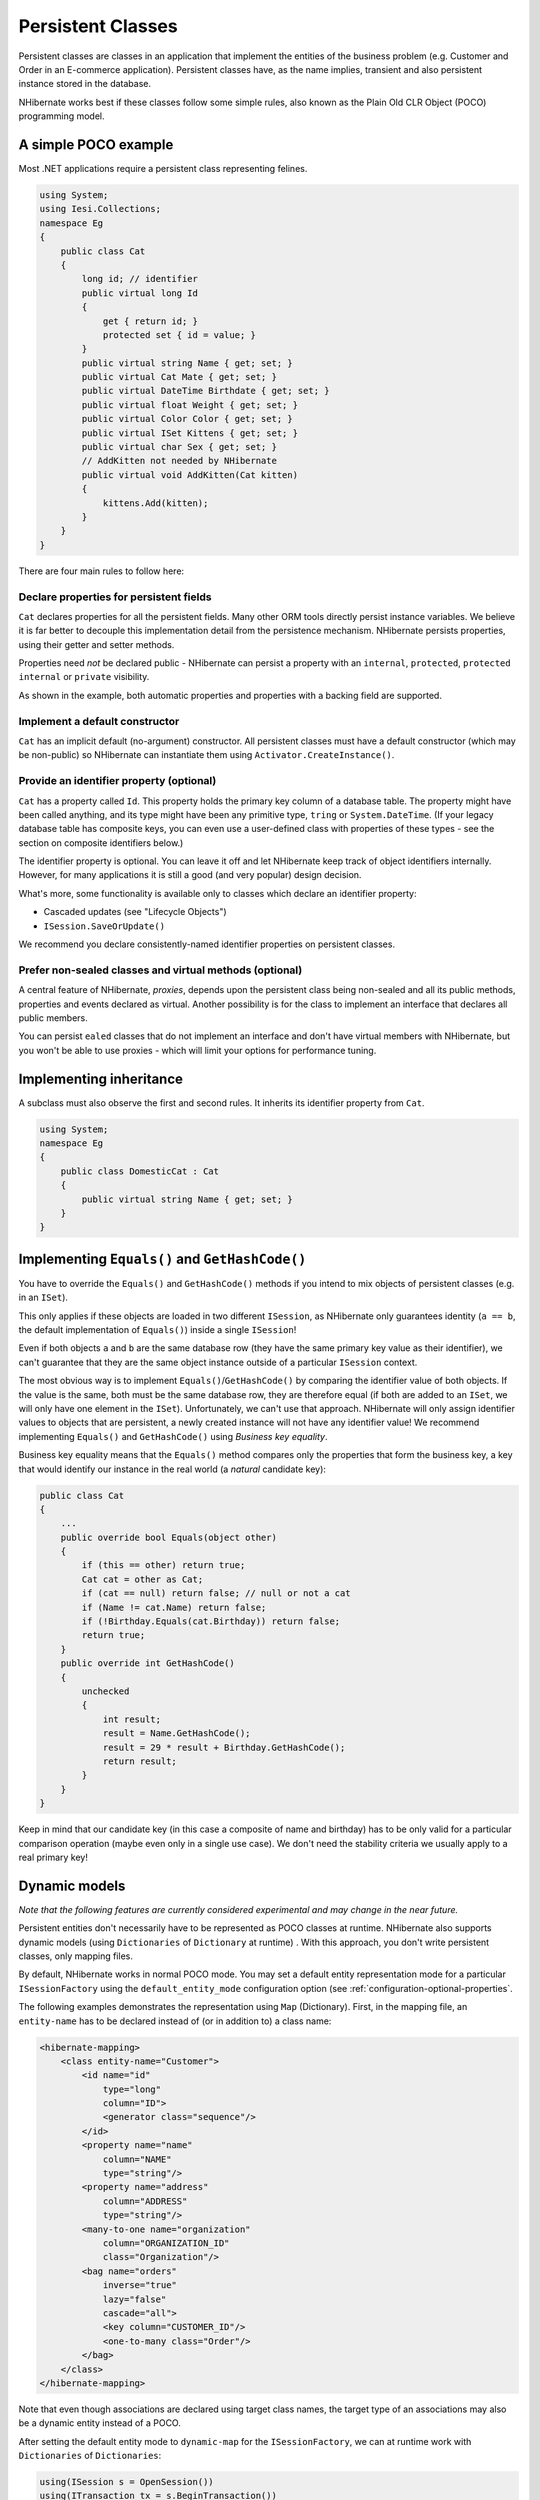 

==================
Persistent Classes
==================

Persistent classes are classes in an application that implement the entities
of the business problem (e.g. Customer and Order in an E-commerce application).
Persistent classes have, as the name implies, transient and also persistent
instance stored in the database.

NHibernate works best if these classes follow some simple rules, also known
as the Plain Old CLR Object (POCO) programming model.

A simple POCO example
#####################

Most .NET applications require a persistent class representing felines.

.. code-block:: csharp

  using System;
  using Iesi.Collections;
  namespace Eg
  {
      public class Cat
      {
          long id; // identifier
          public virtual long Id
          {
              get { return id; }
              protected set { id = value; }
          }
          public virtual string Name { get; set; }
          public virtual Cat Mate { get; set; }
          public virtual DateTime Birthdate { get; set; }
          public virtual float Weight { get; set; }
          public virtual Color Color { get; set; }
          public virtual ISet Kittens { get; set; }
          public virtual char Sex { get; set; }
          // AddKitten not needed by NHibernate
          public virtual void AddKitten(Cat kitten)
          {
              kittens.Add(kitten);
          }
      }
  }

There are four main rules to follow here:

Declare properties for persistent fields
========================================

``Cat`` declares properties for all the persistent fields.
Many other ORM tools directly persist instance variables. We believe
it is far better to decouple this implementation detail from the persistence
mechanism. NHibernate persists properties, using their getter and setter methods.

Properties need *not* be declared public - NHibernate can
persist a property with an ``internal``, ``protected``,
``protected internal`` or ``private`` visibility.

As shown in the example, both automatic properties and properties with a
backing field are supported.

Implement a default constructor
===============================

``Cat`` has an implicit default (no-argument) constructor. All
persistent classes must have a default constructor (which may be non-public) so
NHibernate can instantiate them using ``Activator.CreateInstance()``.

Provide an identifier property (optional)
=========================================

``Cat`` has a property called ``Id``. This property
holds the primary key column of a database table. The property might have been called
anything, and its type might have been any primitive type, ``tring``
or ``System.DateTime``. (If your legacy database table has composite
keys, you can even use a user-defined class with properties of these types - see the
section on composite identifiers below.)

The identifier property is optional. You can leave it off and let NHibernate keep track
of object identifiers internally. However, for many applications it is still
a good (and very popular) design decision.

What's more, some functionality is available only to classes which declare an
identifier property:

- Cascaded updates (see "Lifecycle Objects")

- ``ISession.SaveOrUpdate()``

We recommend you declare consistently-named identifier properties on persistent
classes.

Prefer non-sealed classes and virtual methods (optional)
========================================================

A central feature of NHibernate, *proxies*, depends upon the
persistent class being non-sealed and all its public methods, properties and
events declared as virtual. Another possibility is for the class to implement
an interface that declares all public members.

You can persist ``ealed`` classes that do not implement an interface
and don't have virtual members with NHibernate, but you won't be able to use proxies
- which will limit your options for performance tuning.

Implementing inheritance
########################

A subclass must also observe the first and second rules. It inherits its
identifier property from ``Cat``.

.. code-block:: csharp

  using System;
  namespace Eg
  {
      public class DomesticCat : Cat
      {
          public virtual string Name { get; set; }
      }
  }

Implementing ``Equals()`` and ``GetHashCode()``
###############################################

You have to override the ``Equals()`` and ``GetHashCode()``
methods if you intend to mix objects of persistent classes (e.g. in an ``ISet``).

This only applies if these objects are loaded in two different
``ISession``, as NHibernate only guarantees identity (``a == b``,
the default implementation of ``Equals()``) inside a single
``ISession``!

Even if both objects ``a`` and ``b`` are the same database row
(they have the same primary key value as their identifier), we can't guarantee that they are
the same object instance outside of a particular ``ISession`` context.

The most obvious way is to implement ``Equals()``/``GetHashCode()``
by comparing the identifier value of both objects. If the value is the same, both must
be the same database row, they are therefore equal (if both are added to an ``ISet``,
we will only have one element in the ``ISet``). Unfortunately, we can't use that
approach. NHibernate will only assign identifier values to objects that are persistent,
a newly created instance will not have any identifier value! We recommend implementing
``Equals()`` and ``GetHashCode()`` using
*Business key equality*.

Business key equality means that the ``Equals()``
method compares only the properties that form the business key, a key that would
identify our instance in the real world (a *natural* candidate key):

.. code-block:: csharp

  public class Cat
  {
      ...
      public override bool Equals(object other)
      {
          if (this == other) return true;
          Cat cat = other as Cat;
          if (cat == null) return false; // null or not a cat
          if (Name != cat.Name) return false;
          if (!Birthday.Equals(cat.Birthday)) return false;
          return true;
      }
      public override int GetHashCode()
      {
          unchecked
          {
              int result;
              result = Name.GetHashCode();
              result = 29 * result + Birthday.GetHashCode();
              return result;
          }
      }
  }

Keep in mind that our candidate key (in this case a composite of name and birthday)
has to be only valid for a particular comparison operation (maybe even only in a
single use case). We don't need the stability criteria we usually apply to a real
primary key!

Dynamic models
##############

*Note that the following features are currently considered
experimental and may change in the near future.*

Persistent entities don't necessarily have to be represented as POCO classes
at runtime. NHibernate also supports dynamic models
(using ``Dictionaries`` of ``Dictionary`` at runtime) . With this approach, you don't
write persistent classes, only mapping files.

By default, NHibernate works in normal POCO mode. You may set a default entity
representation mode for a particular ``ISessionFactory`` using the
``default_entity_mode`` configuration option (see
:ref:`configuration-optional-properties`.

The following examples demonstrates the representation using ``Map`` (Dictionary).
First, in the mapping file, an ``entity-name`` has to be declared
instead of (or in addition to) a class name:

.. code-block:: csharp

  <hibernate-mapping>
      <class entity-name="Customer">
          <id name="id"
              type="long"
              column="ID">
              <generator class="sequence"/>
          </id>
          <property name="name"
              column="NAME"
              type="string"/>
          <property name="address"
              column="ADDRESS"
              type="string"/>
          <many-to-one name="organization"
              column="ORGANIZATION_ID"
              class="Organization"/>
          <bag name="orders"
              inverse="true"
              lazy="false"
              cascade="all">
              <key column="CUSTOMER_ID"/>
              <one-to-many class="Order"/>
          </bag>
      </class>
  </hibernate-mapping>

Note that even though associations are declared using target class names,
the target type of an associations may also be a dynamic entity instead
of a POCO.

After setting the default entity mode to ``dynamic-map``
for the ``ISessionFactory``, we can at runtime work with
``Dictionaries`` of ``Dictionaries``:

.. code-block:: csharp

  using(ISession s = OpenSession())
  using(ITransaction tx = s.BeginTransaction())
  {
      // Create a customer
      var frank = new Dictionary<string, object>();
      frank["name"] = "Frank";
      // Create an organization
      var foobar = new Dictionary<string, object>();
      foobar["name"] = "Foobar Inc.";
      // Link both
      frank["organization"] =  foobar;
      // Save both
      s.Save("Customer", frank);
      s.Save("Organization", foobar);
      tx.Commit();
  }

The advantages of a dynamic mapping are quick turnaround time for prototyping
without the need for entity class implementation. However, you lose compile-time
type checking and will very likely deal with many exceptions at runtime. Thanks
to the NHibernate mapping, the database schema can easily be normalized and sound,
allowing to add a proper domain model implementation on top later on.

Entity representation modes can also be set on a per ``ISession``
basis:

.. code-block:: csharp

  using (ISession dynamicSession = pocoSession.GetSession(EntityMode.Map))
  {
      // Create a customer
      var frank = new Dictionary<string, object>();
      frank["name"] = "Frank";
      dynamicSession.Save("Customer", frank);
      ...
  }
  // Continue on pocoSession

Please note that the call to ``GetSession()`` using an
``EntityMode`` is on the ``ISession`` API, not the
``ISessionFactory``. That way, the new ``ISession``
shares the underlying ADO connection, transaction, and other context
information. This means you don't have tocall ``Flush()``
and ``Close()`` on the secondary ``ISession``, and
also leave the transaction and connection handling to the primary unit of work.

Tuplizers
#########

``NHibernate.Tuple.Tuplizer``, and its sub-interfaces, are responsible
for managing a particular representation of a piece of data, given that representation's
``NHibernate.EntityMode``.  If a given piece of data is thought of as
a data structure, then a tuplizer is the thing which knows how to create such a data structure
and how to extract values from and inject values into such a data structure.  For example,
for the POCO entity mode, the correpsonding tuplizer knows how create the POCO through its
constructor and how to access the POCO properties using the defined property accessors.
There are two high-level types of Tuplizers, represented by the
``NHibernate.Tuple.Entity.IEntityTuplizer`` and ``NHibernate.Tuple.Component.IComponentTuplizer``
interfaces.  ``IEntityTuplizer`` are responsible for managing the above mentioned
contracts in regards to entities, while ``IComponentTuplizer`` do the same for
components.

Users may also plug in their own tuplizers.  Perhaps you require that a ``System.Collections.IDictionary``
implementation other than ``System.Collections.Hashtable`` be used while in the
dynamic-map entity-mode; or perhaps you need to define a different proxy generation strategy
than the one used by default.  Both would be achieved by defining a custom tuplizer
implementation.  Tuplizers definitions are attached to the entity or component mapping they
are meant to manage.  Going back to the example of our customer entity:

.. code-block:: csharp

  <hibernate-mapping>
      <class entity-name="Customer">
          <!--
              Override the dynamic-map entity-mode
              tuplizer for the customer entity
          -->
          <tuplizer entity-mode="dynamic-map"
                  class="CustomMapTuplizerImpl"/>
          <id name="id" type="long" column="ID">
              <generator class="sequence"/>
          </id>
          <!-- other properties -->
          ...
      </class>
  </hibernate-mapping>
  public class CustomMapTuplizerImpl : NHibernate.Tuple.Entity.DynamicMapEntityTuplizer
  {
      // override the BuildInstantiator() method to plug in our custom map...
      protected override IInstantiator BuildInstantiator(NHibernate.Mapping.PersistentClass mappingInfo)
      {
          return new CustomMapInstantiator(mappingInfo);
      }
      private sealed class CustomMapInstantiator : NHibernate.Tuple.DynamicMapInstantiator
      {
          // override the generateMap() method to return our custom map...
          protected override IDictionary GenerateMap()
          {
              return new CustomMap();
          }
      }
  }

Lifecycle Callbacks
###################

Optionally, a persistent class might implement the interface
``ILifecycle`` which provides some callbacks that allow
the persistent object to perform necessary initialization/cleanup after
save or load and before deletion or update.

The NHibernate ``IInterceptor`` offers a less intrusive
alternative, however.

.. code-block:: csharp

  public interface ILifecycle
  {
          LifecycleVeto OnSave(ISession s);
          LifecycleVeto OnUpdate(ISession s);
          LifecycleVeto OnDelete(ISession s);
          void OnLoad(ISession s, object id);
  }

``OnSave`` - called just before the object is saved or
inserted

``OnUpdate`` - called just before an object is updated
(when the object is passed to ``ISession.Update()``)

``OnDelete`` - called just before an object is deleted

``OnLoad`` - called just after an object is loaded

``OnSave()``, ``OnDelete()`` and
``OnUpdate()`` may be used to cascade saves and
deletions of dependent objects. This is an alternative to declaring cascaded
operations in the mapping file. ``OnLoad()`` may
be used to initialize transient properties of the object from its persistent
state. It may not be used to load dependent objects since the
``ISession`` interface may not be invoked from
inside this method. A further intended usage of ``OnLoad()``,
``OnSave()`` and ``OnUpdate()`` is to store a
reference to the current ``ISession`` for later use.

Note that ``OnUpdate()`` is not called every time the object's
persistent state is updated. It is called only when a transient object is passed
to ``ISession.Update()``.

If ``OnSave()``, ``OnUpdate()`` or
``OnDelete()`` return ``LifecycleVeto.Veto``, the operation is
silently vetoed. If a ``CallbackException`` is thrown, the operation
is vetoed and the exception is passed back to the application.

Note that ``OnSave()`` is called after an identifier is assigned to
the object, except when native key generation is used.

IValidatable callback
#####################

If the persistent class needs to check invariants before its state is
persisted, it may implement the following interface:

.. code-block:: csharp

  public interface IValidatable
  {
          void Validate();
  }

The object should throw a ``ValidationFailure`` if an invariant
was violated. An instance of ``Validatable`` should not change
its state from inside ``Validate()``.

Unlike the callback methods of the ``ILifecycle`` interface,
``Validate()`` might be called at unpredictable times. The
application should not rely upon calls to ``Validate()`` for
business functionality.

